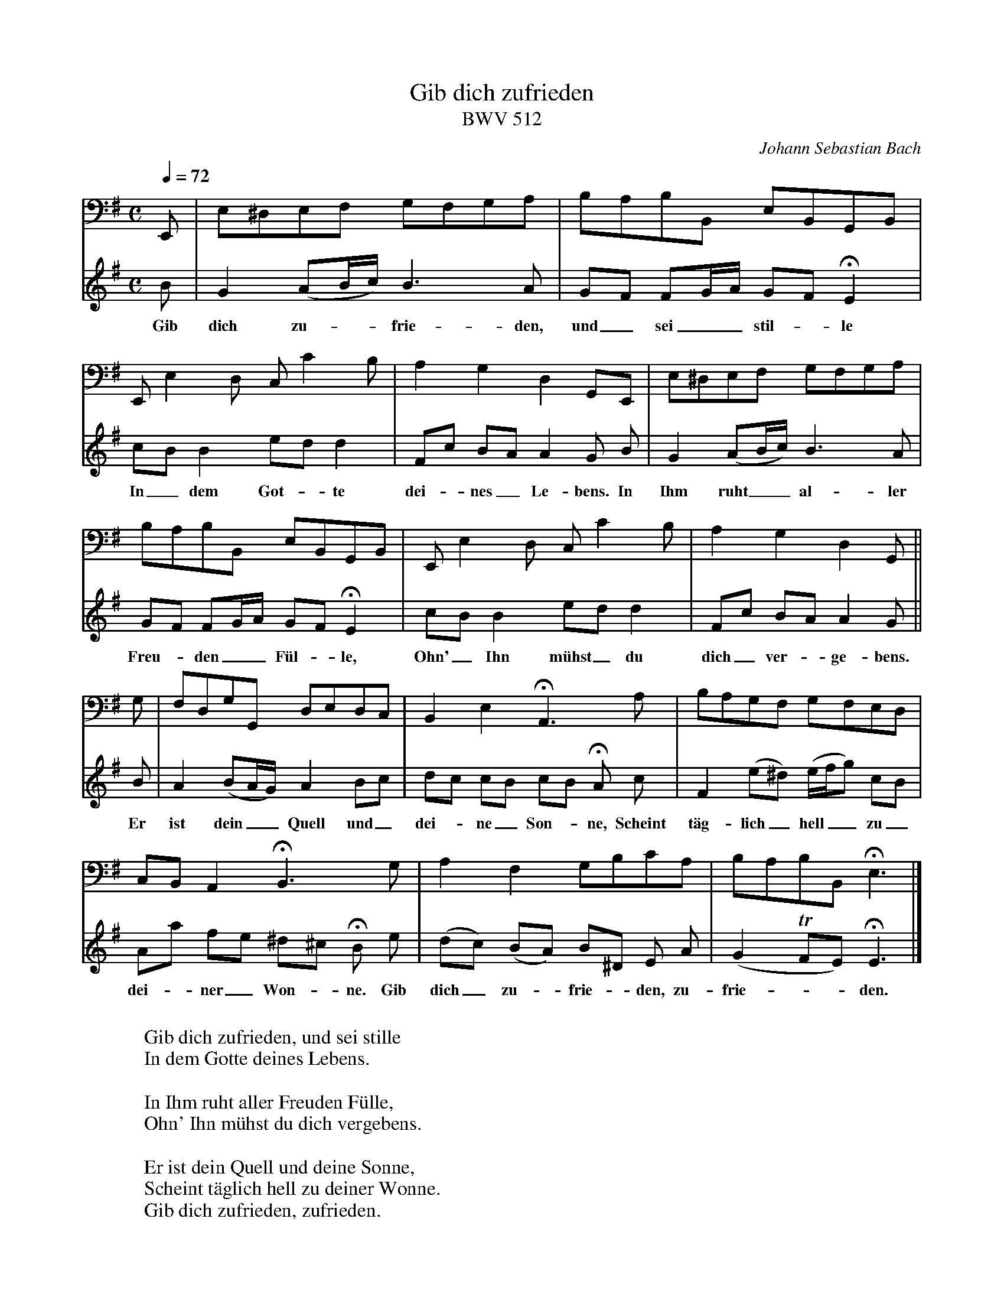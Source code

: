 X:3522
T:Gib dich zufrieden
T:BWV 512
C:Johann Sebastian Bach
R:Chorale
Z:Transcribed by Frank Nordberg - http://www.musicaviva.com
F:http://abc.musicaviva.com/tunes/bach-johann-sebastian/bwv0512/bwv0512-pno2.abc
V:2 bass
m: Tn = (3o//n//o//n/
M:C
L:1/8
Q:1/4=72
K:Em
V:1
B|G2(AB/c/)B3A|GF FG/A/ GF HE2|
w:Gib dich zu---frie-den, und_ sei__ stil--le
V:2
E,,|E,^D,E,F, G,F,G,A,|B,A,B,B,, E,B,,G,,B,,|
%
V:1
cBB2 edd2|Fc BA A2G B|G2 (AB/c/) B3A|
w:In_ dem Got--te dei--nes_ Le-bens. In Ihm ruht__ al-ler
V:2
E,,E,2D, C,C2B,|A,2G,2 D,2G,,E,,|E,^D,E,F, G,F,G,A,|
%
V:1
GF FG/A/ GFHE2|cBB2 edd2|Fc BA A2G||
w: Freu--den__ F\"ul--le, Ohn'_ Ihn m\"uhst_ du dich_ ver--ge-bens.
V:2
B,A,B,B,, E,B,,G,,B,,|E,,E,2D, C,C2B,|A,2G,2 D,2G,,||
%
V:1
B|A2(BA/G/) A2Bc|dc cB cB HA c|F2(e^d) (e/f/g) cB|
w: Er ist dein__ Quell und_ dei--ne_ Son--ne, Scheint t\"ag-lich_ hell__ zu_
V:2
G,|F,D,G,G,, D,E,D,C,|B,,2E,2 HA,,3A,|B,A,G,F, G,F,E,D,|
%
V:1
Aa fe ^d^c HB e|(dc) (BA) B^D E A|(G2TFE) HE3|]
w: dei--ner_ Won--ne. Gib dich_ zu--frie--den, zu-frie---den.
V:2
C,B,,A,,2 HB,,3G,|A,2F,2 G,B,CA,|B,A,B,B,, HE,3|]
W:
W:Gib dich zufrieden, und sei stille
W:In dem Gotte deines Lebens.
W:
W:In Ihm ruht aller Freuden F\"ulle,
W:Ohn' Ihn m\"uhst du dich vergebens.
W:
W:Er ist dein Quell und deine Sonne,
W:Scheint t\"aglich hell zu deiner Wonne.
W:Gib dich zufrieden, zufrieden.
W:
W:
W:  From Musica Viva - http://www.musicaviva.com
W:  the Internet center for free sheet music downloads.

